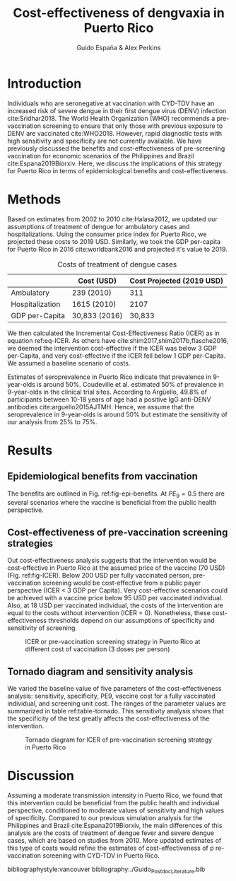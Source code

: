 #+AUTHOR: Guido España & Alex Perkins
#+TITLE: Cost-effectiveness of dengvaxia in Puerto Rico
#+OPTIONS: tex:t toc:nil
#+LATEX_HEADER: \usepackage{float}  
#+LATEX_HEADER: \topmargin 0mm \oddsidemargin 2mm \evensidemargin 2mm \textwidth 160mm \textheight 578.201 pt
#+LATEX_HEADER: \usepackage{lineno}
#+LATEX_HEADER:\newcommand{\R}[1]{\label{#1}\linelabel{#1}}
#+LATEX_HEADER: \newcommand{\lr}[1]{~\lineref{#1}}

\linenumbers
* Introduction
  Individuals who are seronegative at vaccination with CYD-TDV have an increased risk of severe dengue in their first dengue virus (DENV) infection cite:Sridhar2018. The World Health Organization (WHO) recommends a pre-vaccination screening to ensure that only those with previous exposure to DENV are vaccinated cite:WHO2018. However, rapid diagnostic tests with high sensitivity and specificity are not currently available. We have previously discussed the benefits and cost-effectiveness of pre-screening vaccination for economic scenarios of the Philippines and Brazil cite:Espana2019Biorxiv. Here, we discuss the implications of this strategy for Puerto Rico in terms of epidemiological benefits and cost-effectiveness.
  
* Methods
Based on estimates from 2002 to 2010 cite:Halasa2012, we updated our assumptions of treatment of dengue for ambulatory cases and hospitalizations. Using the consumer price index for Puerto Rico, we projected these costs to 2019 USD. Similarly, we took the GDP per-capita for Puerto Rico in 2016 cite:worldbank2016 and projected it's value to 2019. 

#+CAPTION: Costs of treatment of dengue cases
#+LABEL: tbl-costs
   |-----------------+---------------+---------------------------|
   |                 | Cost (USD)    | Cost Projected (2019 USD) |
   |-----------------+---------------+---------------------------|
   | Ambulatory      | 239 (2010)    |                       311 |
   | Hospitalization | 1615 (2010)   |                      2107 |
   | GDP per-Capita  | 30,833 (2016) |                    30,833 |
   |-----------------+---------------+---------------------------|

We then calculated the Incremental Cost-Effectiveness Ratio (ICER) as in equation ref:eq-ICER. \R{Rev1Com2} As others have cite:shim2017,shim2017b,flasche2016, we deemed the intervention cost-effective if the ICER was below 3 GDP per-Capita, and very cost-effective if the ICER fell below 1 GDP per-Capita. We assumed a baseline scenario of costs.

\begin{equation}
     ICER = \frac{Cost_{intervention} - Cost_{no-intervention}}
     {QALY_{intervention} - {QALY_{no-intervention}}}
     \label{eq-ICER}
\end{equation}

\R{Rev1Com3-1}Estimates of seroprevalence in Puerto Rico indicate that prevalence in 9-year-olds is around 50%. Coudeville et al. estimated 50% of prevalence  in 9-year-olds \cite{Coudeville2016} in the clinical trial sites. According to Argüello, 49.8% of participants between 10-18 years of age had a positive IgG anti-DENV antibodies cite:arguello2015AJTMH. Hence, we assume that the seroprevalence in 9-year-olds is around 50% but estimate the sensitivity of our analysis from 25% to 75%\R{Rev1Com3-2}. 

* Results
** Epidemiological benefits from vaccination
The benefits are outlined in Fig. ref:fig-epi-benefits. At $PE_9 = 0.5$ there are several scenarios where the vaccine is beneficial from the public health perspective. 

\begin{figure}[htbp]
  \centering
  \includegraphics[width=.9\linewidth]{../analysis/figures/report_figure_cases_averted_heatmap_10y.jpeg}
  \caption{Proportion of cases averted with pre-vaccination screening strategy with CYD-TDV over 10 years}
  \label{fig-epi-benefits}
\end{figure}

** Cost-effectiveness of pre-vaccination screening strategies
Out cost-effectiveness analysis suggests that the intervention would be cost-effective in Puerto Rico at the assumed price of the vaccine (70 USD) (Fig. ref:fig-ICER). Below 200 USD per fully vaccinated person, pre-vaccination screening would be cost-effective from a public payer perspective (ICER < 3 GDP per Capita). Very cost-effective scenarios could be achieved with a vaccine price below 95 USD per vaccinated individual. Also, at 18 USD per vaccinated individual, the costs of the intervention are equal to the costs without intervention (ICER = 0). Nonetheless, these cost-effectiveness thresholds depend on our assumptions of specificity and sensitivity of screening. 

#+NAME: fig-icer
#+BEGIN_SRC R :results output graphics :file ../analysis/figures/report_figure_ICER.jpeg :exports results
library(tidyverse)
library(grDevices)
icer_data = read_csv("../analysis/output/report_table_cost_effectiveness_QALY.csv")
plot(icer_data$vaccine_cost, icer_data$BothHigh, type = "l", col = "black",
     main = "Cost-effectiveness", ylab = "ICER", xlab = "Vaccine (USD)",
     ylim = c(0,3*icer_data$gdp[1]))
lines(icer_data$vaccine_cost, icer_data$LowSensitivity, type = "l", col = "red")
lines(icer_data$vaccine_cost, icer_data$LowSpecificity, type = "l", col = "blue")
abline(h = icer_data$gdp[1], col = "black")
abline(h = 3*icer_data$gdp[1], col = "black")
abline(h = 0, col = "black")
legend(x = 0, y = 3* 0.9 * icer_data$gdp[1],
       legend = c("Baseline",
                  "Low Sensitivity",
                  "Low Specificity"),
       col = c("black","red","blue"), lty = c(1,1))
#+END_SRC
#+LATEX_ATTR: :width 9 cm
#+CAPTION: ICER or pre-vaccination screening strategy in Puerto Rico at different cost of vaccination (3 doses per person)
#+LABEL: fig-ICER
#+RESULTS: fig-icer
[[file:../analysis/figures/report_figure_ICER.jpeg]]

** Tornado diagram and sensitivity analysis
We varied the baseline value of five parameters of the cost-effectiveness analysis: sensitivity, specificity, PE9, vaccine cost for a fully vaccinated individual, and screening unit cost. The ranges of the parameter values are summarized in table ref:table-tornado. This sensitivity analysis shows that the specificity of the test greatly affects the cost-effectiveness of the intervention. 

#+NAME: fig-tornado
#+BEGIN_SRC python :results output file :exports results
import matplotlib
matplotlib.use('Agg')
import matplotlib.pyplot as plt
import pandas as pd
import numpy as np
psa_cost_eff_data = pd.read_csv("../analysis/output/report_table_psa_results.csv",
                                sep='\s*,\s*', engine="python")

psa_cost_eff_data = psa_cost_eff_data.assign(
    ICER_min=lambda x: x['ICER_min'] / x['GDP'],
    ICER_max=lambda x: x['ICER_max'] / x['GDP'],
    ICER_default=lambda x: x['ICER_default'] / x['GDP'])

hh = 8
vv = 4.0
my_dpi = 1.0

fg = plt.figure(figsize=(hh/my_dpi, vv/my_dpi))
ax = fg.add_axes([0.1, 0.1, 0.8, 0.8])

y_vector = np.arange(psa_cost_eff_data.shape[0]) + 0.5
ax.plot(psa_cost_eff_data.loc[[0, 1], 'ICER_default'] , [0, max(y_vector)+0.5],
        linestyle='-', linewidth=1, c='k')

for p in range(psa_cost_eff_data.shape[0]):
    xbar = list(psa_cost_eff_data.loc[p, ['ICER_min', 'ICER_max']])
    ax.plot(xbar, [p + 0.5, p + 0.5], linestyle="-",
            color="#1c9099AA", linewidth=40)
    max_align = "left"
    min_align = "right"
    text_offset = 0.3
    x1 = xbar[1] + text_offset
    x0 = xbar[0] - text_offset
    if xbar[1] < xbar[0]:
        min_align = "left"
        max_align = "right"
        x1 = xbar[1] - text_offset
        x0 = xbar[0] + text_offset
    ax.text(x0, p+0.5, '%.2f' % (psa_cost_eff_data.loc[p, 'min']),
            va="center", ha=min_align)
    ax.text(x1, p+0.5, '%.2f' % (psa_cost_eff_data.loc[p, 'max']),
            va="center", ha=max_align)
    print(p)

xmin, xmax = ax.get_xlim()
ymin, ymax = ax.get_ylim()
xmax *= 1.1
xmin -= (xmax - xmin)*0.1
ax.set_yticks(y_vector)
ax.set_yticklabels(psa_cost_eff_data['parameter'])
ax.set_xlim(xmin, xmax)
ax.set_ylim(0, max(y_vector) + 0.5)
ax.set_title('Sensitivity of cost-effectiveness analysis')
ax.set_xlabel('ICER/GDP(31,364 USD)')
labels3 = [str(x * -1) if x < 0 else str(x) for x in ax.get_xticks()]
ax.set_xticklabels(labels3)
plt.savefig("../analysis/figures/report_figure_tornado_diagram.jpeg")
return("../analysis/figures/report_figure_tornado_diagram.jpeg")
#+END_SRC
#+LATEX_ATTR: :width 9 cm
#+CAPTION: Tornado diagram for ICER of pre-vaccination screening strategy in Puerto Rico 
#+LABEL: fig-tornado
#+RESULTS: fig-tornado:
[[file:../analysis/figures/report_figure_tornado_diagram.jpeg]]


#+NAME: table-tornado
#+BEGIN_SRC R :exports results :results output latex
library(xtable)
table = read.csv('../analysis/output/report_table_psa_results.csv')
psa_tbl = xtable(table,label="table-tornado", caption = "Sensitivity analysis of cost-effectiveness", digits = 2)
##align(psa_tbl) = "|c|c|c|c|c|c|c|c|"
print(psa_tbl, include.rownames = F)
#+END_SRC
#+RESULTS: table-tornado
#+BEGIN_EXPORT latex
% latex table generated in R 3.5.3 by xtable 1.8-3 package
% Sun Apr 21 11:34:05 2019
\begin{table}[ht]
\centering
\begin{tabular}{lrrrrrr}
  \hline
parameter & min & max & ICER\_min & ICER\_max & ICER\_default & GDP \\ 
  \hline
Sensitivity & 0.50 & 1.00 & 32622.40 & 18452.13 & 22012.70 & 31364.60 \\ 
  SP9 & 0.25 & 0.75 & 69042.20 & 9161.02 & 22012.70 & 31364.60 \\ 
  Specificity & 0.50 & 1.00 & 131214.40 & 17682.60 & 22012.70 & 31364.60 \\ 
  test\_cost & 1.00 & 20.00 & 13438.97 & 31539.07 & 22012.70 & 31364.60 \\ 
  vax\_cost & 10.00 & 300.00 & -2279.54 & 115132.94 & 22012.70 & 31364.60 \\ 
   \hline
\end{tabular}
\caption{Sensitivity analysis of cost-effectiveness} 
\label{table-tornado}
\end{table}
#+END_EXPORT

* Discussion
Assuming a moderate transmission intensity in Puerto Rico, we found that this intervention could be beneficial from the public health and individual perspective, conditioned to moderate values of sensitivity and high values of specificity. Compared to our previous simulation analysis for the Philippines and Brazil cite:Espana2019Biorxiv, the main differences of this analysis are the costs of treatment of dengue fever and severe dengue cases, which are based on studies from 2010. More updated estimates of this type of costs would refine the estimates of cost-effectiveness of p re-vaccination screening with CYD-TDV in Puerto Rico. 

bibliographystyle:vancouver
bibliography:./Guido_Postdoc_Literature.bib 
